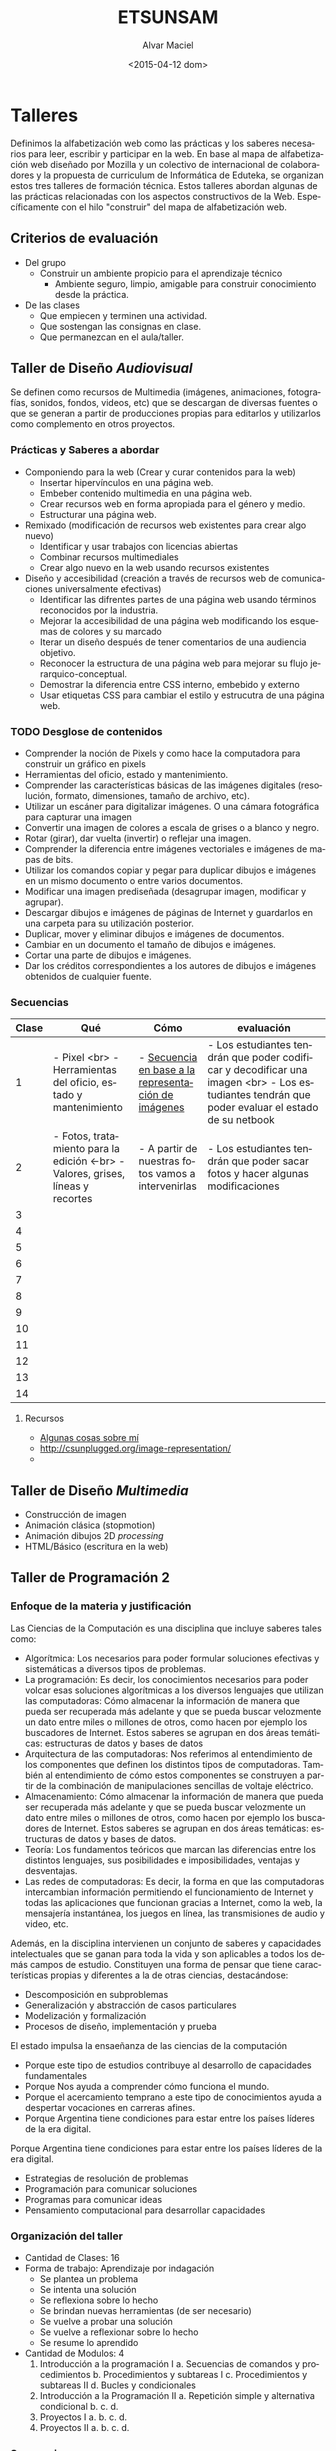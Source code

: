 #+OPTIONS: ':nil *:t -:t ::t <:t H:3 \n:nil ^:t arch:headline
#+OPTIONS: author:t c:nil creator:comment d:(not "LOGBOOK") date:t
#+OPTIONS: e:t email:nil f:t inline:t num:t p:nil pri:nil prop:nil
#+OPTIONS: stat:t tags:t tasks:t tex:t timestamp:t title:t toc:t
#+OPTIONS: todo:t |:t
#+TITLE: ETSUNSAM
#+DATE: <2015-04-12 dom>
#+AUTHOR: Alvar Maciel
#+EMAIL: alvarmaciel@gmail.com
#+DESCRIPTION: Planificaicones de los talleres de Diseño 1, Diseño 2 y Programación
#+KEYWORDS:
#+LANGUAGE: es
#+SELECT_TAGS: export
#+EXCLUDE_TAGS: noexport
#+CREATOR: Emacs 24.4.1 (Org mode 8.3beta)
* Talleres
:PROPERTIES:
:ID:       aa4e6e5a-bdfb-4090-b8f4-bac2fae3dc46
:END:
Definimos la alfabetización web como las prácticas y los saberes necesarios para leer, escribir y participar en la web. En base al mapa de alfabetización web diseñado por Mozilla y un colectivo de internacional de colaboradores y la propuesta de curriculum de Informática de Eduteka, se organizan estos tres talleres de formación técnica.
Estos talleres abordan algunas de las prácticas relacionadas con los aspectos constructivos de la Web. Específicamente con el hilo "construir" del mapa de alfabetización web.
** Criterios de evaluación
- Del grupo
  - Construir un ambiente propicio para el aprendizaje técnico
    - Ambiente seguro, limpio, amigable para construir conocimiento desde la práctica.
- De las clases
  - Que empiecen y terminen una actividad.
  - Que sostengan las consignas en clase.
  - Que permanezcan en el aula/taller.
 
** Taller de Diseño /Audiovisual/
Se definen como recursos de Multimedia (imágenes, animaciones, fotografías, sonidos, fondos, videos, etc) que se descargan de diversas fuentes o que se generan a partir de producciones propias para editarlos y utilizarlos como complemento en otros proyectos.
*** Prácticas y Saberes a abordar
- Componiendo para la web (Crear y curar contenidos para la web)
  - Insertar hipervínculos en una página web.
  - Embeber contenido multimedia en una página web.
  - Crear recursos web en forma apropiada para el género y medio.
  - Estructurar una página web.
- Remixado (modificación de recursos web existentes para crear algo nuevo)
  - Identificar y usar trabajos con licencias abiertas
  - Combinar recursos multimediales
  - Crear algo nuevo en la web usando recursos existentes
- Diseño y accesibilidad (creación a través de recursos web de comunicaciones universalmente efectivas)
  - Identificar las difrentes partes de una página web usando términos reconocidos por la industria.
  - Mejorar la accesibilidad de una página web modificando los esquemas de colores y su marcado
  - Iterar un diseño después de tener comentarios de una audiencia objetivo.
  - Reconocer la estructura de una página web para mejorar su flujo jerarquico-conceptual.
  - Demostrar la diferencia entre CSS interno, embebido y externo
  - Usar etiquetas CSS para cambiar el estilo y estrucutra de una página web.

*** Qué queremos a enseñar                                       :noexport:
- Pixels y como hace la computadora para construir un gráfico en pixels
- Manejo de valores y líneas
- Manejo de capas
- FotoMontaje
- Gráficos Vectoriales
- HTML - Construcción de galerías de producciones
*** TODO Desglose de contenidos
:PROPERTIES:
:ID:       cf1c8c84-e9d0-4206-8bb9-b80c2fd3256c
:END:
- Comprender la noción de Pixels y como hace la computadora para construir un gráfico en pixels
- Herramientas del oficio, estado y mantenimiento.
- Comprender las características básicas de las imágenes digitales (resolución, formato, dimensiones, tamaño de archivo, etc).
- Utilizar un escáner para digitalizar imágenes. O una cámara fotográfica para capturar una imagen
- Convertir una imagen de colores a escala de grises o a blanco y negro.
- Rotar (girar), dar vuelta (invertir) o reflejar una imagen.
- Comprender la diferencia entre imágenes vectoriales e imágenes de mapas de bits.
- Utilizar los comandos copiar y pegar para duplicar dibujos e imágenes en un mismo documento o entre varios documentos.
- Modificar una imagen prediseñada (desagrupar imagen, modificar y agrupar).
- Descargar dibujos e imágenes de páginas de Internet y guardarlos en una carpeta para su utilización posterior.
- Duplicar, mover y eliminar dibujos e imágenes de documentos.
- Cambiar en un documento el tamaño de dibujos e imágenes.
- Cortar una parte de dibujos e imágenes.
- Dar los créditos correspondientes a los autores de dibujos e imágenes obtenidos de cualquier fuente.
*** Secuencias

| Clase | Qué                                                                             | Cómo                                                | evaluación                                                                                                                                       |
|-------+---------------------------------------------------------------------------------+-----------------------------------------------------+--------------------------------------------------------------------------------------------------------------------------------------------------|
|     1 | - Pixel <br> - Herramientas del oficio, estado y mantenimiento                  | - [[http://csunplugged.org/image-representation/#Colour_by_Numbers][Secuencia en base a la representación de imágenes]] | - Los estudiantes tendrán que poder codificar y decodificar  una imagen <br> - Los estudiantes tendrán que poder evaluar el estado de su netbook |
|     2 | - Fotos, tratamiento para la edición <-br> - Valores, grises, líneas y recortes | - A partir de nuestras fotos vamos a intervenirlas  | - Los estudiantes tendrán que poder sacar fotos y hacer algunas modificaciones                                                                   |
|     3 |                                                                                 |                                                     |                                                                                                                                                  |
|     4 |                                                                                 |                                                     |                                                                                                                                                  |
|     5 |                                                                                 |                                                     |                                                                                                                                                  |
|     6 |                                                                                 |                                                     |                                                                                                                                                  |
|     7 |                                                                                 |                                                     |                                                                                                                                                  |
|     8 |                                                                                 |                                                     |                                                                                                                                                  |
|     9 |                                                                                 |                                                     |                                                                                                                                                  |
|    10 |                                                                                 |                                                     |                                                                                                                                                  |
|    11 |                                                                                 |                                                     |                                                                                                                                                  |
|    12 |                                                                                 |                                                     |                                                                                                                                                  |
|    13 |                                                                                 |                                                     |                                                                                                                                                  |
|    14 |                                                                                 |                                                     |                                                                                                                                                  |
|-------+---------------------------------------------------------------------------------+-----------------------------------------------------+--------------------------------------------------------------------------------------------------------------------------------------------------|

**** Recursos
- [[https://amaciel.makes.org/thimble/LTE0NzQ0Mjg0MTY=/algunas-cosas-sobre-m%25C3%25AD][Algunas cosas sobre mí]]
- http://csunplugged.org/image-representation/
- 
** Taller de Diseño /Multimedia/
- Construcción de imagen
- Animación clásica (stopmotion)
- Animación dibujos 2D /processing/
- HTML/Básico (escritura en la web)
** Taller de Programación 2
*** Enfoque de la materia y justificación
Las Ciencias de la Computación es una disciplina que incluye saberes tales como:
- Algorítmica: Los necesarios para poder formular soluciones efectivas y sistemáticas a diversos tipos de problemas.
- La programación: Es decir, los conocimientos necesarios para poder volcar esas soluciones algorítmicas a los diversos lenguajes que utilizan las computadoras: Cómo almacenar la información de manera que pueda ser recuperada más adelante y que se pueda buscar velozmente un dato entre miles o millones de otros, como hacen por ejemplo los buscadores de Internet. Estos saberes se agrupan en dos áreas temáticas: estructuras de datos y bases de datos
- Arquitectura de las computadoras: Nos referimos al entendimiento de los componentes que definen los distintos tipos de computadoras. También al entendimiento de cómo estos componentes se construyen a partir de la combinación de manipulaciones sencillas de voltaje eléctrico.
- Almacenamiento: Cómo almacenar la información de manera que pueda ser recuperada más adelante y que se pueda buscar velozmente un dato entre miles o millones de otros, como hacen por ejemplo los buscadores de Internet. Estos saberes se agrupan en dos áreas temáticas: estructuras de datos y bases de datos.
- Teoría: Los fundamentos teóricos que marcan las diferencias entre los distintos lenguajes, sus posibilidades e imposibilidades, ventajas y desventajas.
- Las redes de computadoras: Es decir, la forma en que las computadoras intercambian información permitiendo el funcionamiento de Internet y todas las aplicaciones que funcionan gracias a Internet, como la web, la mensajería instantánea, los juegos en línea, las transmisiones de audio y video, etc.

Además, en la disciplina intervienen un conjunto de saberes y capacidades intelectuales que se ganan para toda la vida y son aplicables a todos los demás campos de estudio.
Constituyen una forma de pensar que tiene características propias y diferentes a la de otras ciencias, destacándose:
- Descomposición en subproblemas
- Generalización y abstracción de casos particulares
- Modelización y formalización
- Procesos de diseño, implementación y prueba

El estado impulsa la ensaeñanza de las ciencias de la computación 
- Porque este tipo de estudios contribuye al desarrollo de capacidades fundamentales
- Porque Nos ayuda a comprender cómo funciona el mundo.
- Porque el acercamiento temprano a este tipo de conocimientos ayuda a despertar vocaciones en carreras afines.
- Porque Argentina tiene condiciones para estar entre los países líderes de la era digital.

 
Porque Argentina tiene condiciones para estar entre los países líderes de la era digital.

  - Estrategias de resolución de problemas
  - Programación para comunicar soluciones
  - Programas para comunicar ideas
  - Pensamiento computacional para desarrollar capacidades 
*** Organización del taller
- Cantidad de Clases: 16
- Forma de trabajo: Aprendizaje por indagación
  - Se plantea un problema
  - Se intenta una solución
  - Se reflexiona sobre lo hecho
  - Se brindan nuevas herramientas (de ser necesario)
  - Se vuelve a probar una solución
  - Se vuelve a reflexionar sobre lo hecho
  - Se resume lo aprendido
- Cantidad de Modulos: 4
  1. Introducción a la programación I
     a. Secuencias de comandos y procedimientos
     b. Procedimientos y subtareas I
     c. Procedimientos y subtareas II
     d. Bucles y condicionales
  2. Introducción a la Programación II
     a. Repetición simple y alternativa condicional
     b. 
     c. 
     d. 
  3. Proyectos I
     a. 
     b. 
     c. 
     d. 
  4. Proyectos II
     a. 
     b. 
     c. 
     d. 
*** Secuencia
**** Módulo 1
- Clase 1:Procedimientos y subtareas I
  - Qué vamos a hacer: Scratch y Programando en cuadriculado
  - Cómo lo vamos a hacer
    - Problemas:
      - Problema 1: [[http://scratch.mit.edu/projects/11256783/#editor][El gato en la calle]]
        - Repasaremos las ideas de:
          - programa
          - comandos
          - secuencia de comandos
        - Comprenderemos como funciona el entorno de scratch
        - Consignas:
          - Que el gato avance al centro de la calle y se tire a dormir.
          - Que luego de acostarse, se levante, salude y se vuelva a acostar
          - Que salude, se acueste, y luego se levante y vuelva a saludar.
        - Cómo definir nuevos comandos:
          - Actividades: Definir el procedimiento despertarse que hace que el gato abra los ojos y se levante
  - Actividad sin computadoras: Comprenderemos Cómo formular instrucciones de manera adecuada, según un modelo de ejecución dado
  - Ejercitaremos: Los principios de programación ya vistos, pero en otro modelo de ejecución
  - Cómo lo vamos a evaluar
  - Reflexión:
- Clase 2: Secuencias de comandos y procedimientos
  - Qué vamos a hacer: Usar lightbot para resolver problemas.
  - Problemas:
    - Problema 1: [[http://lightbot.com/hocflash.html]]
      - Consigna: Avanzar hasta terminar el nivel 1, en cada subnivel, primero discutir la estrategia de solución.
      - Revisar las soluciones y definir los comandos básicos como primitivas
    - Problema 2: Resolver el Subnivel 1 del Nivel 2
      - Herramienta/concepto necesario: Procedimientos
      - Sirve para representar tareas
      - Es mejor que cada procedimiento represente a una tarea específica
    - Problema 3: Avanzar hasta terminar el nivel 2
  - Conclusiones:
    - Los programas pueden resolver problemas específicos
    - Es necesario:
      - Pensar el problema, y luego
      - Proponer una solución a través de la programació
      - Existen formas simples de resolver problemas
      - Si encontramos el patrón que permite descomponerlos (aunque haya formas complicadas de resolver el problema)
      - No hay un único camino para resolver el problema.
  - Qué y Cómo lo vamos a evaluar:
    - Participación y compromiso con la tarea
    - Entre tódos
  - Reflexión sobre la clase:
- Clase 3: Scratch. Procedimientos y subtareas II
  - Qué vamos a hacer
  - Cómo lo vamos a hacer
  - Cómo lo vamos a evaluar
  - Reflexión:
- Clase 4: Bucles y condicionales
  - Qué vamos a hacer
  - Cómo lo vamos a hacer
  - Cómo lo vamos a evaluar
  - Reflexión:
**** Módulo 2
- Clase 1:
  - Qué vamos a hacer
  - Cómo lo vamos a hacer
  - Cómo lo vamos a evaluar
  - Reflexión:
- Clase 2:
  - Qué vamos a hacer
  - Cómo lo vamos a hacer
  - Cómo lo vamos a evaluar
  - Reflexión:
- Clase 3:
  - Qué vamos a hacer
  - Cómo lo vamos a hacer
  - Cómo lo vamos a evaluar
  - Reflexión:
- Clase 4:
  - Qué vamos a hacer
  - Cómo lo vamos a hacer
  - Cómo lo vamos a evaluar
  - Reflexión:
**** Módulo 3
- Clase 1:
  - Qué vamos a hacer
  - Cómo lo vamos a hacer
  - Cómo lo vamos a evaluar
  - Reflexión:
- Clase 2:
  - Qué vamos a hacer
  - Cómo lo vamos a hacer
  - Cómo lo vamos a evaluar
  - Reflexión:
- Clase 3:
  - Qué vamos a hacer
  - Cómo lo vamos a hacer
  - Cómo lo vamos a evaluar
  - Reflexión:
- Clase 4:
  - Qué vamos a hacer
  - Cómo lo vamos a hacer
  - Cómo lo vamos a evaluar
  - Reflexión:
**** Modulo 4
- Clase 1:
  - Qué vamos a hacer
  - Cómo lo vamos a hacer
  - Cómo lo vamos a evaluar
  - Reflexión:
- Clase 2:
- Qué vamos a hacer
  - Cómo lo vamos a hacer
  - Cómo lo vamos a evaluar
  - Reflexión:
- Clase 3:
- Qué vamos a hacer
  - Cómo lo vamos a hacer
  - Cómo lo vamos a evaluar
  - Reflexión:
- Clase 4:
- Qué vamos a hacer
  - Cómo lo vamos a hacer
  - Cómo lo vamos a evaluar
  - Reflexión:
*** Fuentes:
- [[http://programar.gob.ar/]]
- [[http://eduteka.org]]
- http://www.eduteka.org/pdfdir/AlgoritmosProgramacionCuaderno1.pdf
* Itinerario de formación docente
:PROPERTIES:
:ID:       bee7601d-8868-4dd9-8e41-6970f5702002
:END:
** ¿Qué enseñar? Una reflexión sobre los contenidos desde el punto de vista de la justicia curricular.
- Aulas virtuales: http://est.unsamdigital.edu.ar/?lang=es_mx
- soporte: http://ticket.unsam.edu.ar
*** Horizonte pedagógico
- Una forma de construir conocimiento.
- Se construye a partir de una idea de sociedad. Visión orientadora, que parte de la escuela
- Justicia Curricular
  - La justicia social se vincula a algo curricular
- Pensamiento Situado
  - Los pibes construyen saberes desde un lugar A CONOCER
- Pedagogía de la presencia
- Curriculum centrado en las capacidades
  - Chequear el mapa de alfabetización web para
- Situaciones problemáticas
  - cotidianas o de la cotidianidad
  - vinculantes en las capacidades
- La importancia de enseñar mi materia, o como hacer para aceptar que lo que enseño no es lo más importante, sino que es parte e algo mucho más amplio, que no llego a ver.
- pensamiento fragmentado, acción fragmentada, resolución fragmentada
- necesidades básicas
  - alimento
  - abrigo
  - techo
  - afecto
  - ¿Cuáles son las necesidades en relación a la técnica?
  - ¿Con quién vamos a elaborar un curriculum nuevo?
